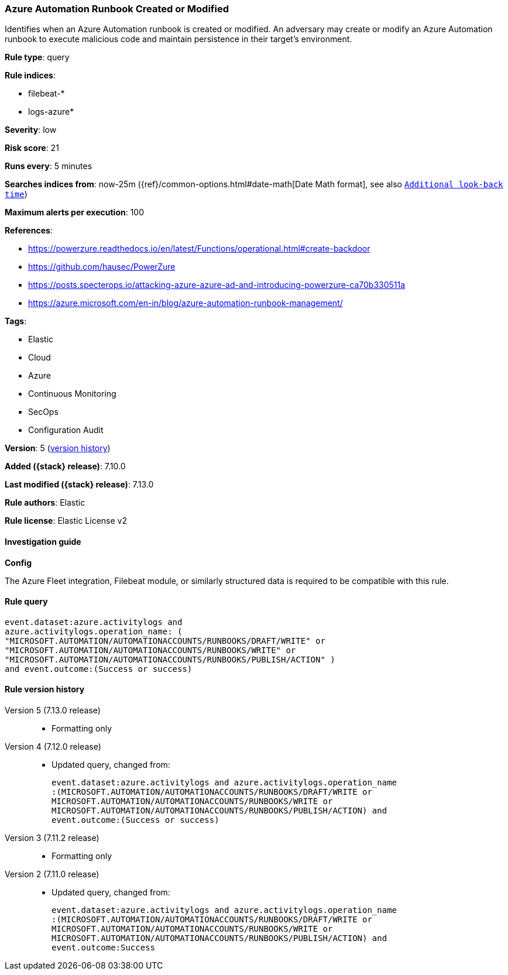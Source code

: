 [[azure-automation-runbook-created-or-modified]]
=== Azure Automation Runbook Created or Modified

Identifies when an Azure Automation runbook is created or modified. An adversary may create or modify an Azure Automation runbook to execute malicious code and maintain persistence in their target's environment.

*Rule type*: query

*Rule indices*:

* filebeat-*
* logs-azure*

*Severity*: low

*Risk score*: 21

*Runs every*: 5 minutes

*Searches indices from*: now-25m ({ref}/common-options.html#date-math[Date Math format], see also <<rule-schedule, `Additional look-back time`>>)

*Maximum alerts per execution*: 100

*References*:

* https://powerzure.readthedocs.io/en/latest/Functions/operational.html#create-backdoor
* https://github.com/hausec/PowerZure
* https://posts.specterops.io/attacking-azure-azure-ad-and-introducing-powerzure-ca70b330511a
* https://azure.microsoft.com/en-in/blog/azure-automation-runbook-management/

*Tags*:

* Elastic
* Cloud
* Azure
* Continuous Monitoring
* SecOps
* Configuration Audit

*Version*: 5 (<<azure-automation-runbook-created-or-modified-history, version history>>)

*Added ({stack} release)*: 7.10.0

*Last modified ({stack} release)*: 7.13.0

*Rule authors*: Elastic

*Rule license*: Elastic License v2

==== Investigation guide

**Config**

The Azure Fleet integration, Filebeat module, or similarly structured data is required to be compatible with this rule.

==== Rule query


[source,js]
----------------------------------
event.dataset:azure.activitylogs and
azure.activitylogs.operation_name: (
"MICROSOFT.AUTOMATION/AUTOMATIONACCOUNTS/RUNBOOKS/DRAFT/WRITE" or
"MICROSOFT.AUTOMATION/AUTOMATIONACCOUNTS/RUNBOOKS/WRITE" or
"MICROSOFT.AUTOMATION/AUTOMATIONACCOUNTS/RUNBOOKS/PUBLISH/ACTION" )
and event.outcome:(Success or success)
----------------------------------


[[azure-automation-runbook-created-or-modified-history]]
==== Rule version history

Version 5 (7.13.0 release)::
* Formatting only

Version 4 (7.12.0 release)::
* Updated query, changed from:
+
[source, js]
----------------------------------
event.dataset:azure.activitylogs and azure.activitylogs.operation_name
:(MICROSOFT.AUTOMATION/AUTOMATIONACCOUNTS/RUNBOOKS/DRAFT/WRITE or
MICROSOFT.AUTOMATION/AUTOMATIONACCOUNTS/RUNBOOKS/WRITE or
MICROSOFT.AUTOMATION/AUTOMATIONACCOUNTS/RUNBOOKS/PUBLISH/ACTION) and
event.outcome:(Success or success)
----------------------------------

Version 3 (7.11.2 release)::
* Formatting only

Version 2 (7.11.0 release)::
* Updated query, changed from:
+
[source, js]
----------------------------------
event.dataset:azure.activitylogs and azure.activitylogs.operation_name
:(MICROSOFT.AUTOMATION/AUTOMATIONACCOUNTS/RUNBOOKS/DRAFT/WRITE or
MICROSOFT.AUTOMATION/AUTOMATIONACCOUNTS/RUNBOOKS/WRITE or
MICROSOFT.AUTOMATION/AUTOMATIONACCOUNTS/RUNBOOKS/PUBLISH/ACTION) and
event.outcome:Success
----------------------------------

